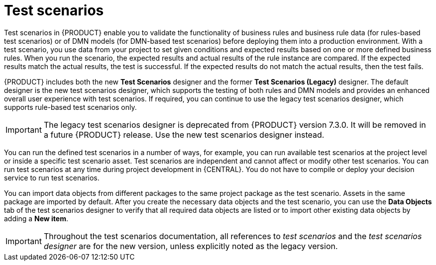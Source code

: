 [id='test-scenarios-intro-con']
= Test scenarios

Test scenarios in {PRODUCT} enable you to validate the functionality of business rules and business rule data (for rules-based test scenarios) or of DMN models (for DMN-based test scenarios) before deploying them into a production environment. With a test scenario, you use data from your project to set given conditions and expected results based on one or more defined business rules. When you run the scenario, the expected results and actual results of the rule instance are compared. If the expected results match the actual results, the test is successful. If the expected results do not match the actual results, then the test fails.

{PRODUCT} includes both the new *Test Scenarios* designer and the former *Test Scenarios (Legacy)* designer. The default designer is the new test scenarios designer, which supports the testing of both rules and DMN models and provides an enhanced overall user experience with test scenarios. If required, you can continue to use the legacy test scenarios designer, which supports rule-based test scenarios only.

IMPORTANT: The legacy test scenarios designer is deprecated from {PRODUCT} version 7.3.0. It will be removed in a future {PRODUCT} release. Use the new test scenarios designer instead.

You can run the defined test scenarios in a number of ways, for example, you can run available test scenarios at the project level or inside a specific test scenario asset. Test scenarios are independent and cannot affect or modify other test scenarios. You can run test scenarios at any time during project development in {CENTRAL}. You do not have to compile or deploy your decision service to run test scenarios. 

You can import data objects from different packages to the same project package as the test scenario. Assets in the same package are imported by default. After you create the necessary data objects and the test scenario, you can use the *Data Objects* tab of the test scenarios designer to verify that all required data objects are listed or to import other existing data objects by adding a *New item*.

IMPORTANT: Throughout the test scenarios documentation, all references to _test scenarios_ and the _test scenarios designer_ are for the new version, unless explicitly noted as the legacy version.

